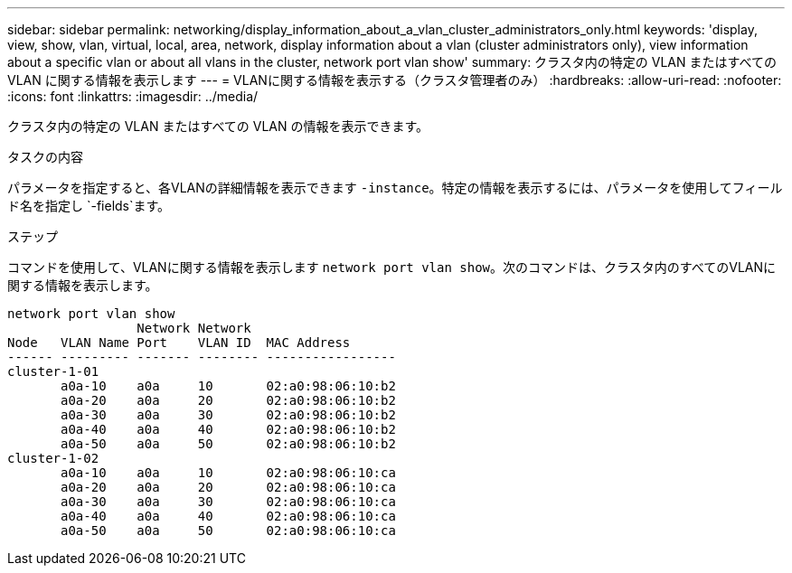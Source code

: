 ---
sidebar: sidebar 
permalink: networking/display_information_about_a_vlan_cluster_administrators_only.html 
keywords: 'display, view, show, vlan, virtual, local, area, network, display information about a vlan (cluster administrators only), view information about a specific vlan or about all vlans in the cluster, network port vlan show' 
summary: クラスタ内の特定の VLAN またはすべての VLAN に関する情報を表示します 
---
= VLANに関する情報を表示する（クラスタ管理者のみ）
:hardbreaks:
:allow-uri-read: 
:nofooter: 
:icons: font
:linkattrs: 
:imagesdir: ../media/


[role="lead"]
クラスタ内の特定の VLAN またはすべての VLAN の情報を表示できます。

.タスクの内容
パラメータを指定すると、各VLANの詳細情報を表示できます `-instance`。特定の情報を表示するには、パラメータを使用してフィールド名を指定し `-fields`ます。

.ステップ
コマンドを使用して、VLANに関する情報を表示します `network port vlan show`。次のコマンドは、クラスタ内のすべてのVLANに関する情報を表示します。

....
network port vlan show
                 Network Network
Node   VLAN Name Port    VLAN ID  MAC Address
------ --------- ------- -------- -----------------
cluster-1-01
       a0a-10    a0a     10       02:a0:98:06:10:b2
       a0a-20    a0a     20       02:a0:98:06:10:b2
       a0a-30    a0a     30       02:a0:98:06:10:b2
       a0a-40    a0a     40       02:a0:98:06:10:b2
       a0a-50    a0a     50       02:a0:98:06:10:b2
cluster-1-02
       a0a-10    a0a     10       02:a0:98:06:10:ca
       a0a-20    a0a     20       02:a0:98:06:10:ca
       a0a-30    a0a     30       02:a0:98:06:10:ca
       a0a-40    a0a     40       02:a0:98:06:10:ca
       a0a-50    a0a     50       02:a0:98:06:10:ca
....